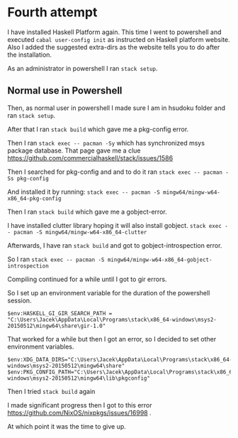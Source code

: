 * Fourth attempt

I have installed Haskell Platform again. This time I went to powershell and
executed ~cabal user-config init~ as instructed on Haskell platform website.
Also I added the suggested extra-dirs as the website tells you to do after the
installation.

As an administrator in powershell I ran ~stack setup~.

** Normal use in Powershell
Then, as normal user in powershell I made sure I am in hsudoku folder and
ran ~stack setup~.

After that I ran ~stack build~ which gave me a pkg-config error.

Then I ran ~stack exec -- pacman -Sy~ which has synchronized msys package
database. That page gave me a clue https://github.com/commercialhaskell/stack/issues/1586

Then I searched for pkg-config and and to do it ran ~stack exec -- pacman -Ss pkg-config~

And installed it by running:
~stack exec -- pacman -S mingw64/mingw-w64-x86_64-pkg-config~

Then I ran ~stack build~ which gave me a gobject-error.

I have installed clutter library hoping it will also install gobject.
~stack exec -- pacman -S mingw64/mingw-w64-x86_64-clutter~

Afterwards, I have ran ~stack build~ and got to gobject-introspection error.

So I ran ~stack exec -- pacman -S mingw64/mingw-w64-x86_64-gobject-introspection~

Compiling continued for a while until I got to gir errors.

So I set up an environment variable for the duration of the powershell session.
#+BEGIN_EXAMPLE
$env:HASKELL_GI_GIR_SEARCH_PATH = "C:\Users\Jacek\AppData\Local\Programs\stack\x86_64-windows\msys2-20150512\mingw64\share\gir-1.0"
#+END_EXAMPLE

That worked for a while but then I got an error, so I decided to set other
environment variables.
#+BEGIN_EXAMPLE
$env:XDG_DATA_DIRS="C:\Users\Jacek\AppData\Local\Programs\stack\x86_64-windows\msys2-20150512\mingw64\share"
$env:PKG_CONFIG_PATH="C:\Users\Jacek\AppData\Local\Programs\stack\x86_64-windows\msys2-20150512\mingw64\lib\pkgconfig"
#+END_EXAMPLE

Then I tried ~stack build~ again

I made significant progress then I got to this error
https://github.com/NixOS/nixpkgs/issues/16998 .

At which point it was the time to give up.
